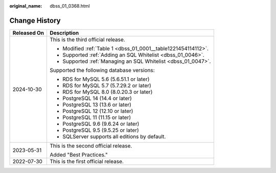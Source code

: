 :original_name: dbss_01_0368.html

.. _dbss_01_0368:

Change History
==============

+-----------------------------------+----------------------------------------------------------------+
| Released On                       | Description                                                    |
+===================================+================================================================+
| 2024-10-30                        | This is the third official release.                            |
|                                   |                                                                |
|                                   | -  Modified :ref:`Table 1 <dbss_01_0001__table1221454114112>`. |
|                                   | -  Supported :ref:`Adding an SQL Whitelist <dbss_01_0046>`.    |
|                                   | -  Supported :ref:`Managing an SQL Whitelist <dbss_01_0047>`.  |
|                                   |                                                                |
|                                   | Supported the following database versions:                     |
|                                   |                                                                |
|                                   | -  RDS for MySQL 5.6 (5.6.51.1 or later)                       |
|                                   | -  RDS for MySQL 5.7 (5.7.29.2 or later)                       |
|                                   | -  RDS for MySQL 8.0 (8.0.20.3 or later)                       |
|                                   | -  PostgreSQL 14 (14.4 or later)                               |
|                                   | -  PostgreSQL 13 (13.6 or later)                               |
|                                   | -  PostgreSQL 12 (12.10 or later)                              |
|                                   | -  PostgreSQL 11 (11.15 or later)                              |
|                                   | -  PostgreSQL 9.6 (9.6.24 or later)                            |
|                                   | -  PostgreSQL 9.5 (9.5.25 or later)                            |
|                                   | -  SQLServer supports all editions by default.                 |
+-----------------------------------+----------------------------------------------------------------+
| 2023-05-31                        | This is the second official release.                           |
|                                   |                                                                |
|                                   | Added "Best Practices."                                        |
+-----------------------------------+----------------------------------------------------------------+
| 2022-07-30                        | This is the first official release.                            |
+-----------------------------------+----------------------------------------------------------------+
